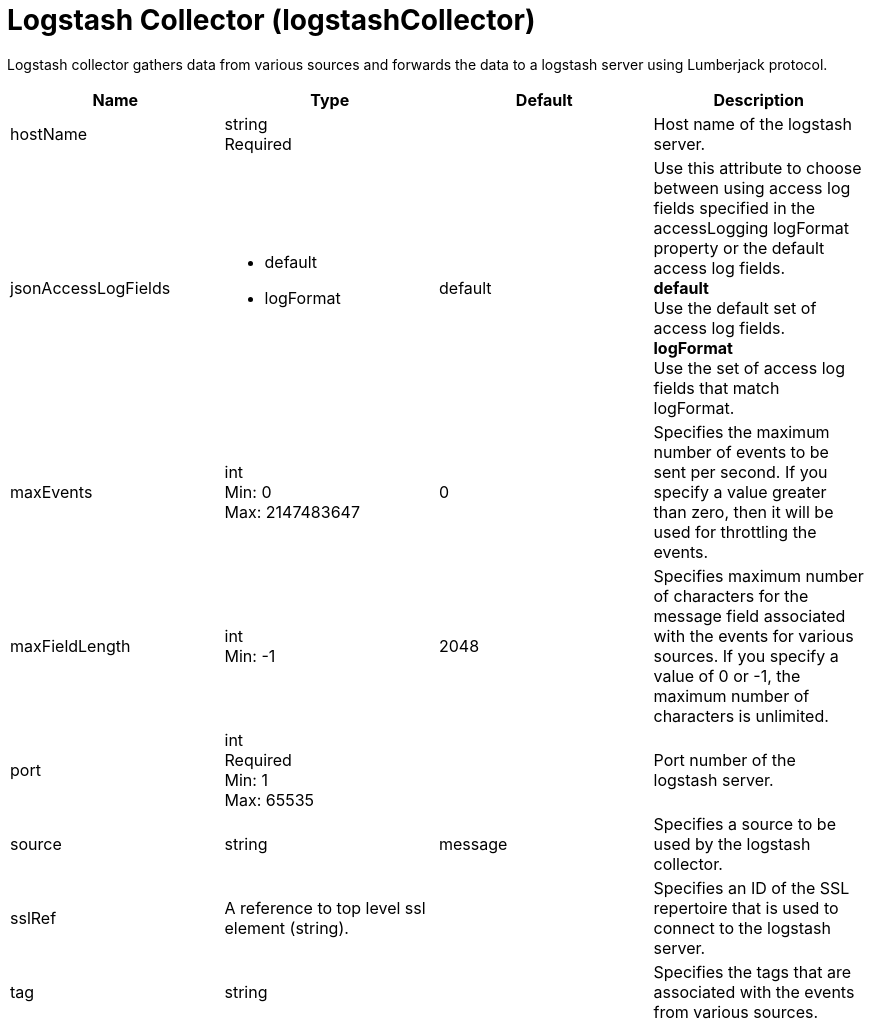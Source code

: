 = +Logstash Collector+ (+logstashCollector+)
:linkcss: 
:page-layout: config
:nofooter: 

+Logstash collector gathers data from various sources and forwards the data to a logstash server using Lumberjack protocol.+

[cols="a,a,a,a",width="100%"]
|===
|Name|Type|Default|Description

|+hostName+

|string +
Required

|

|+Host name of the logstash server.+

|+jsonAccessLogFields+

|* +default+
* +logFormat+


|+default+

|+Use this attribute to choose between using access log fields specified in the accessLogging logFormat property or the default access log fields.+ +
*+default+* +
+Use the default set of access log fields.+ +
*+logFormat+* +
+Use the set of access log fields that match logFormat.+

|+maxEvents+

|int +
Min: +0+ +
Max: +2147483647+

|+0+

|+Specifies the maximum number of events to be sent per second. If you specify a value greater than zero, then it will be used for throttling the events.+

|+maxFieldLength+

|int +
Min: +-1+

|+2048+

|+Specifies maximum number of characters for the message field associated with the events for various sources. If you specify a value of 0 or -1, the maximum number of characters is unlimited.+

|+port+

|int +
Required +
Min: +1+ +
Max: +65535+

|

|+Port number of the logstash server.+

|+source+

|string

|+message+

|+Specifies a source to be used by the logstash collector.+

|+sslRef+

|A reference to top level ssl element (string).

|

|+Specifies an ID of the SSL repertoire that is used to connect to the logstash server.+

|+tag+

|string

|

|+Specifies the tags that are associated with the events from various sources.+
|===
